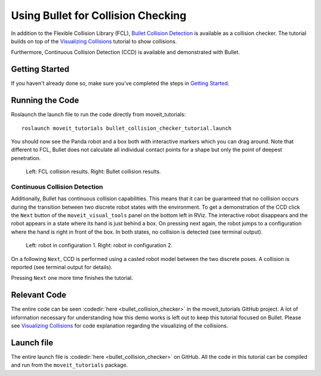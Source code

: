 Using Bullet for Collision Checking
===================================

.. image:: images/bullet_collision_visualized.png
   :width: 600px

In addition to the Flexible Collision Library (FCL), `Bullet Collision Detection <https://pybullet.org/Bullet/BulletFull/index.html/>`_ is available as a collision checker. The tutorial builds on top of the `Visualizing Collisions <../visualizing_collisions/visualizing_collisions_tutorial.html>`_ tutorial to show collisions.

Furthermore, Continuous Collision Detection (CCD) is available and demonstrated with Bullet.

Getting Started
---------------
If you haven't already done so, make sure you've completed the steps in `Getting Started <../getting_started/getting_started.html>`_.

Running the Code
----------------
Roslaunch the launch file to run the code directly from moveit_tutorials: ::

 roslaunch moveit_tutorials bullet_collision_checker_tutorial.launch

You should now see the Panda robot and a box both with interactive markers which you can drag around. Note that different to FCL, Bullet does not calculate all individual contact points for a shape but only the point of deepest penetration.

.. figure:: images/fcl_vs_bullet_markers.png

   ..

   Left: FCL collision results. Right: Bullet collision results.

Continuous Collision Detection
^^^^^^^^^^^^^^^^^^^^^^^^^^^^^^

Additionally, Bullet has continuous collision capabilities. This means that it can be guaranteed that no collision occurs during the transition between two discrete robot states with the environment. To get a demonstration of the CCD click the ``Next`` button of the ``moveit_visual_tools`` panel on the bottom left in RViz. The interactive robot disappears and the robot appears in a state where its hand is just behind a box. On pressing next again, the robot jumps to a configuration where the hand is right in front of the box. In both states, no collision is detected (see terminal output).

.. figure:: images/bullet_CCD_discrete.png

   ..

   Left: robot in configuration 1. Right: robot in configuration 2.

On a following ``Next``, CCD is performed using a casted robot model between the two discrete poses. A collision is reported
(see terminal output for details).

.. image:: images/bullet_CCD_both_states.png
   :width: 600px

Pressing ``Next`` one more time finishes the tutorial.

Relevant Code
-------------
The entire code can be seen :codedir:`here <bullet_collision_checker>` in the moveit_tutorials GitHub project. A lot of information necessary for understanding how this demo works is left out to keep this tutorial focused on Bullet. Please see `Visualizing Collisions <../visualizing_collisions/visualizing_collisions_tutorial.html>`_ for code explanation regarding the visualizing of the collisions.

.. tutorial-formatter:: ./src/bullet_collision_checker_tutorial.cpp

Launch file
-----------
The entire launch file is  :codedir:`here <bullet_collision_checker>` on GitHub. All the code in this tutorial can be compiled and run from the ``moveit_tutorials`` package.

